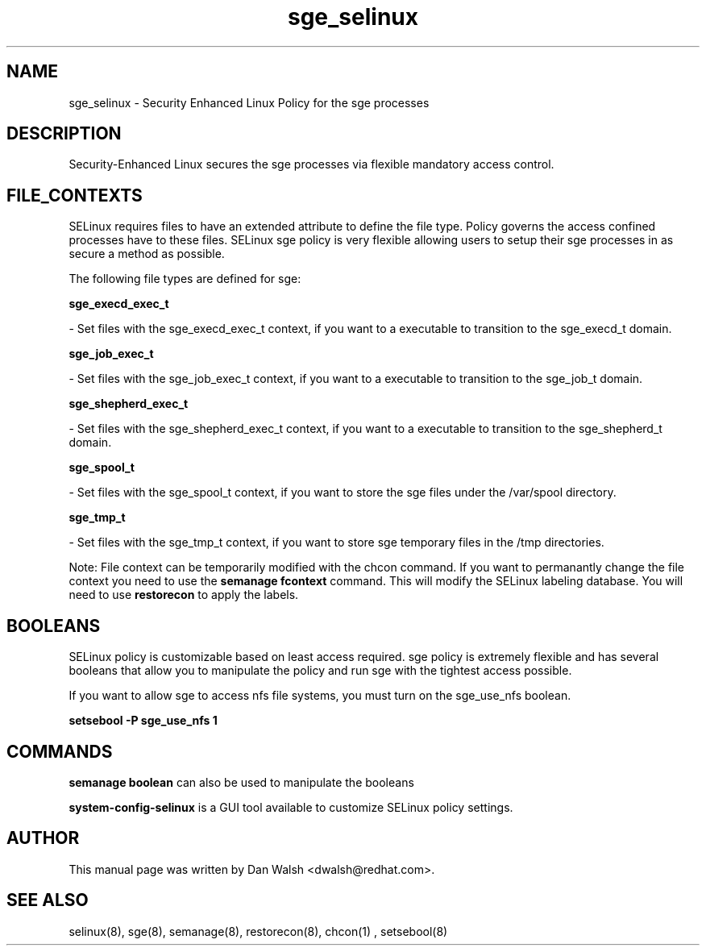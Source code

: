 .TH  "sge_selinux"  "8"  "20 Feb 2012" "dwalsh@redhat.com" "sge Selinux Policy documentation"
.SH "NAME"
sge_selinux \- Security Enhanced Linux Policy for the sge processes
.SH "DESCRIPTION"

Security-Enhanced Linux secures the sge processes via flexible mandatory access
control.  
.SH FILE_CONTEXTS
SELinux requires files to have an extended attribute to define the file type. 
Policy governs the access confined processes have to these files. 
SELinux sge policy is very flexible allowing users to setup their sge processes in as secure a method as possible.
.PP 
The following file types are defined for sge:


.EX
.B sge_execd_exec_t 
.EE

- Set files with the sge_execd_exec_t context, if you want to a executable to transition to the sge_execd_t domain.


.EX
.B sge_job_exec_t 
.EE

- Set files with the sge_job_exec_t context, if you want to a executable to transition to the sge_job_t domain.


.EX
.B sge_shepherd_exec_t 
.EE

- Set files with the sge_shepherd_exec_t context, if you want to a executable to transition to the sge_shepherd_t domain.


.EX
.B sge_spool_t 
.EE

- Set files with the sge_spool_t context, if you want to store the sge files under the /var/spool directory.


.EX
.B sge_tmp_t 
.EE

- Set files with the sge_tmp_t context, if you want to store sge temporary files in the /tmp directories.

Note: File context can be temporarily modified with the chcon command.  If you want to permanantly change the file context you need to use the 
.B semanage fcontext 
command.  This will modify the SELinux labeling database.  You will need to use
.B restorecon
to apply the labels.

.SH BOOLEANS
SELinux policy is customizable based on least access required.  sge policy is extremely flexible and has several booleans that allow you to manipulate the policy and run sge with the tightest access possible.


.PP
If you want to allow sge to access nfs file systems, you must turn on the sge_use_nfs boolean.

.EX
.B setsebool -P sge_use_nfs 1
.EE

.SH "COMMANDS"

.B semanage boolean
can also be used to manipulate the booleans

.PP
.B system-config-selinux 
is a GUI tool available to customize SELinux policy settings.

.SH AUTHOR	
This manual page was written by Dan Walsh <dwalsh@redhat.com>.

.SH "SEE ALSO"
selinux(8), sge(8), semanage(8), restorecon(8), chcon(1)
, setsebool(8)